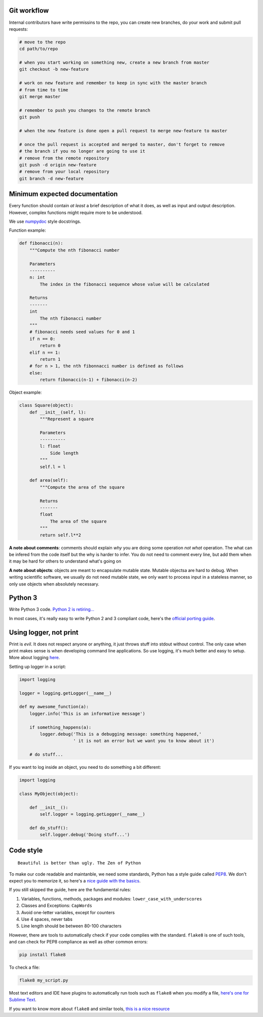 Git workflow
------------

Internal contributors have write permissins to the repo, you can create
new branches, do your work and submit pull requests:

.. code:: shell

    # move to the repo
    cd path/to/repo

    # when you start working on something new, create a new branch from master
    git checkout -b new-feature

    # work on new feature and remember to keep in sync with the master branch
    # from time to time
    git merge master

    # remember to push you changes to the remote branch
    git push

    # when the new feature is done open a pull request to merge new-feature to master

    # once the pull request is accepted and merged to master, don't forget to remove
    # the branch if you no longer are going to use it
    # remove from the remote repository
    git push -d origin new-feature
    # remove from your local repository
    git branch -d new-feature

Minimum expected documentation
------------------------------

Every function should contain *at least* a brief description of what it
does, as well as input and output description. However, complex
functions might require more to be understood.

We use
`numpydoc <https://github.com/numpy/numpy/blob/master/doc/HOWTO_DOCUMENT.rst.txt>`__
style docstrings.

Function example:

.. code:: python


    def fibonacci(n):
        """Compute the nth fibonacci number

        Parameters
        ----------
        n: int
            The index in the fibonacci sequence whose value will be calculated

        Returns
        -------
        int
            The nth fibonacci number
        """
        # fibonacci needs seed values for 0 and 1
        if n == 0:
            return 0
        elif n == 1:
            return 1
        # for n > 1, the nth fibonnacci number is defined as follows
        else:
            return fibonacci(n-1) + fibonacci(n-2)

Object example:

.. code:: python

    class Square(object):
        def __init__(self, l):
            """Represent a square

            Parameters
            ----------
            l: float
                Side length
            """
            self.l = l

        def area(self):
            """Compute the area of the square

            Returns
            -------
            float
                The area of the square
            """
            return self.l**2

**A note about comments**: comments should explain *why* you are doing
some operation *not what* operation. The what can be infered from the
code itself but the why is harder to infer. You do not need to comment
every line, but add them when it may be hard for others to understand
what's going on

**A note about objects**: objects are meant to encapsulate mutable
state. Mutable objectsa are hard to debug. When writing scientific
software, we usually do not need mutable state, we only want to process
input in a stateless manner, so only use objects when absolutely
necessary.

Python 3
--------

Write Python 3 code. `Python 2 is
retiring... <https://pythonclock.org/>`__

In most cases, it's really easy to write Python 2 and 3 compliant code,
here's the `official porting
guide <https://docs.python.org/3/howto/pyporting.html>`__.

Using logger, not print
-----------------------

Print is *evil*. It does not respect anyone or anything, it just throws
stuff into stdout without control. The only case when print makes sense
is when developing command line applications. So use logging, it's much
better and easy to setup. More about logging
`here <http://docs.python-guide.org/en/latest/writing/logging/>`__.

Setting up logger in a script:

.. code:: python

    import logging

    logger = logging.getLogger(__name__)

    def my awesome_function(a):
        logger.info('This is an informative message')

        if something_happens(a):
            logger.debug('This is a debugging message: something happened,'
                         ' it is not an error but we want you to know about it')

        # do stuff...

If you want to log inside an object, you need to do something a bit
different:

.. code:: python

    import logging

    class MyObject(object):

        def __init__():
            self.logger = logging.getLogger(__name__)

        def do_stuff():
            self.logger.debug('Doing stuff...')

Code style
----------

::

    Beautiful is better than ugly. The Zen of Python

To make our code readable and maintanble, we need some standards, Python
has a style guide called
`PEP8 <https://www.python.org/dev/peps/pep-0008/>`__. We don't expect
you to memorize it, so here's a `nice guide with the
basics <https://gist.github.com/sloria/7001839>`__.

If you still skipped the guide, here are the fundamental rules:

1. Variables, functions, methods, packages and modules:
   ``lower_case_with_underscores``
2. Classes and Exceptions: ``CapWords``
3. Avoid one-letter variables, except for counters
4. Use 4 spaces, never tabs
5. Line length should be between 80-100 characters

However, there are tools to automatically check if your code complies
with the standard. ``flake8`` is one of such tools, and can check for
PEP8 compliance as well as other common errors:

.. code:: shell

    pip install flake8

To check a file:

.. code:: shell

    flake8 my_script.py

Most text editors and IDE have plugins to automatically run tools such
as ``flake8`` when you modify a file, `here's one for Sublime
Text <http://www.sublimelinter.com/en/latest/>`__.

If you want to know more about ``flake8`` and similar tools, `this is a
nice
resource <https://blog.sideci.com/about-style-guide-of-python-and-linter-tool-pep8-pyflakes-flake8-haking-pyling-7fdbe163079d>`__
